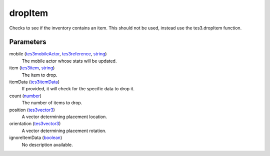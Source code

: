 dropItem
====================================================================================================

Checks to see if the inventory contains an item. This should not be used, instead use the tes3.dropItem function.

Parameters
----------------------------------------------------------------------------------------------------

mobile (`tes3mobileActor`_, `tes3reference`_, `string`_)
    The mobile actor whose stats will be updated.

item (`tes3item`_, `string`_)
    The item to drop.

itemData (`tes3itemData`_)
    If provided, it will check for the specific data to drop it.

count (`number`_)
    The number of items to drop.

position (`tes3vector3`_)
    A vector determining placement location.

orientation (`tes3vector3`_)
    A vector determining placement rotation.

ignoreItemData (`boolean`_)
    No description available.

.. _`boolean`: ../../../lua/type/boolean.html
.. _`number`: ../../../lua/type/number.html
.. _`string`: ../../../lua/type/string.html
.. _`tes3item`: ../../../lua/type/tes3item.html
.. _`tes3itemData`: ../../../lua/type/tes3itemData.html
.. _`tes3mobileActor`: ../../../lua/type/tes3mobileActor.html
.. _`tes3reference`: ../../../lua/type/tes3reference.html
.. _`tes3vector3`: ../../../lua/type/tes3vector3.html
